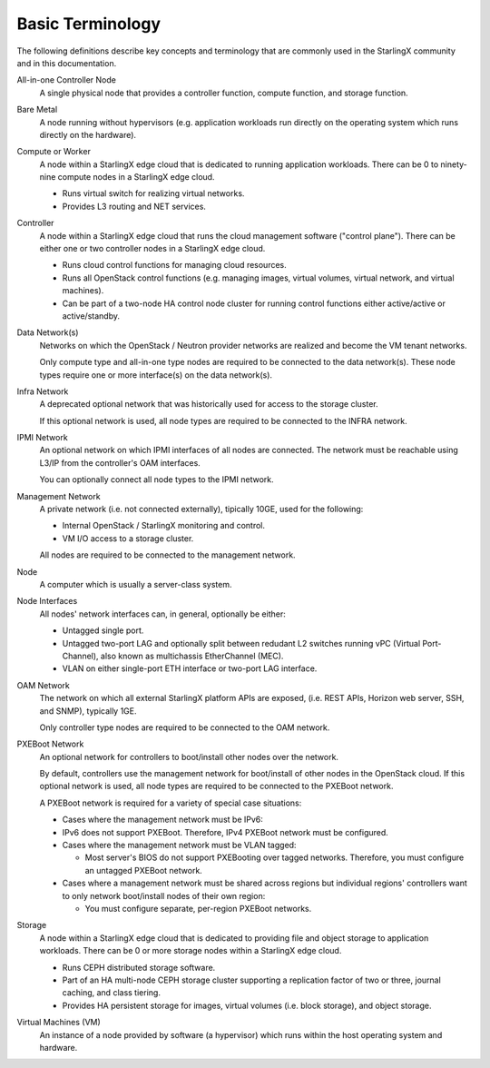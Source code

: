 =================
Basic Terminology
=================

The following definitions describe key concepts and terminology that are
commonly used in the StarlingX community and in this documentation.

All-in-one Controller Node
  A single physical node that provides a controller function, compute function,
  and storage function.

Bare Metal
  A node running without hypervisors (e.g. application workloads run directly on
  the operating system which runs directly on the hardware).

Compute or Worker
  A node within a StarlingX edge cloud that is dedicated to running application
  workloads. There can be 0 to ninety-nine compute nodes in a StarlingX edge
  cloud.

  - Runs virtual switch for realizing virtual networks.
  - Provides L3 routing and NET services.

Controller
  A node within a StarlingX edge cloud that runs the cloud management software
  ("control plane"). There can be either one or two controller nodes in a
  StarlingX edge cloud.

  - Runs cloud control functions for managing cloud resources.
  - Runs all OpenStack control functions (e.g. managing images, virtual
    volumes, virtual network, and virtual machines).
  - Can be part of a two-node HA control node cluster for running control
    functions either active/active or active/standby.

Data Network(s)
  Networks on which the OpenStack / Neutron provider networks are realized and
  become the VM tenant networks.

  Only compute type and all-in-one type nodes are required to be connected to
  the data network(s). These node types require one or more interface(s) on the
  data network(s).

Infra Network
  A deprecated optional network that was historically used for access to the
  storage cluster.

  If this optional network is used, all node types are required to be connected
  to the INFRA network.

IPMI Network
  An optional network on which IPMI interfaces of all nodes are connected. The
  network must be reachable using L3/IP from the controller's OAM interfaces.

  You can optionally connect all node types to the IPMI network.

Management Network
  A private network (i.e. not connected externally), tipically 10GE, used for
  the following:

  - Internal OpenStack / StarlingX monitoring and control.
  - VM I/O access to a storage cluster.

  All nodes are required to be connected to the management network.

Node
  A computer which is usually a server-class system.

Node Interfaces
  All nodes' network interfaces can, in general, optionally be either:

  - Untagged single port.
  - Untagged two-port LAG and optionally split between redudant L2 switches
    running vPC (Virtual Port-Channel), also known as multichassis
    EtherChannel (MEC).
  - VLAN on either single-port ETH interface or two-port LAG interface.

OAM Network
  The network on which all external StarlingX platform APIs are exposed,
  (i.e. REST APIs, Horizon web server, SSH, and SNMP), typically 1GE.

  Only controller type nodes are required to be connected to the OAM network.

PXEBoot Network
  An optional network for controllers to boot/install other nodes over the
  network.

  By default, controllers use the management network for boot/install of other
  nodes in the OpenStack cloud. If this optional network is used, all node types
  are required to be connected to the PXEBoot network.

  A PXEBoot network is required for a variety of special case situations:

  - Cases where the management network must be IPv6:

  - IPv6 does not support PXEBoot. Therefore, IPv4 PXEBoot network must be
    configured.

  - Cases where the management network must be VLAN tagged:

    - Most server's BIOS do not support PXEBooting over tagged networks.
      Therefore, you must configure an untagged PXEBoot network.

  - Cases where a management network must be shared across regions but
    individual regions' controllers want to only network boot/install nodes of
    their own region:

    - You must configure separate, per-region PXEBoot networks.

Storage
  A node within a StarlingX edge cloud that is dedicated to providing file and
  object storage to application workloads. There can be 0 or more storage nodes
  within a StarlingX edge cloud.

  - Runs CEPH distributed storage software.
  - Part of an HA multi-node CEPH storage cluster supporting a replication
    factor of two or three, journal caching, and class tiering.
  - Provides HA persistent storage for images, virtual volumes (i.e. block
    storage), and object storage.

Virtual Machines (VM)
  An instance of a node provided by software (a hypervisor) which runs within
  the host operating system and hardware.
